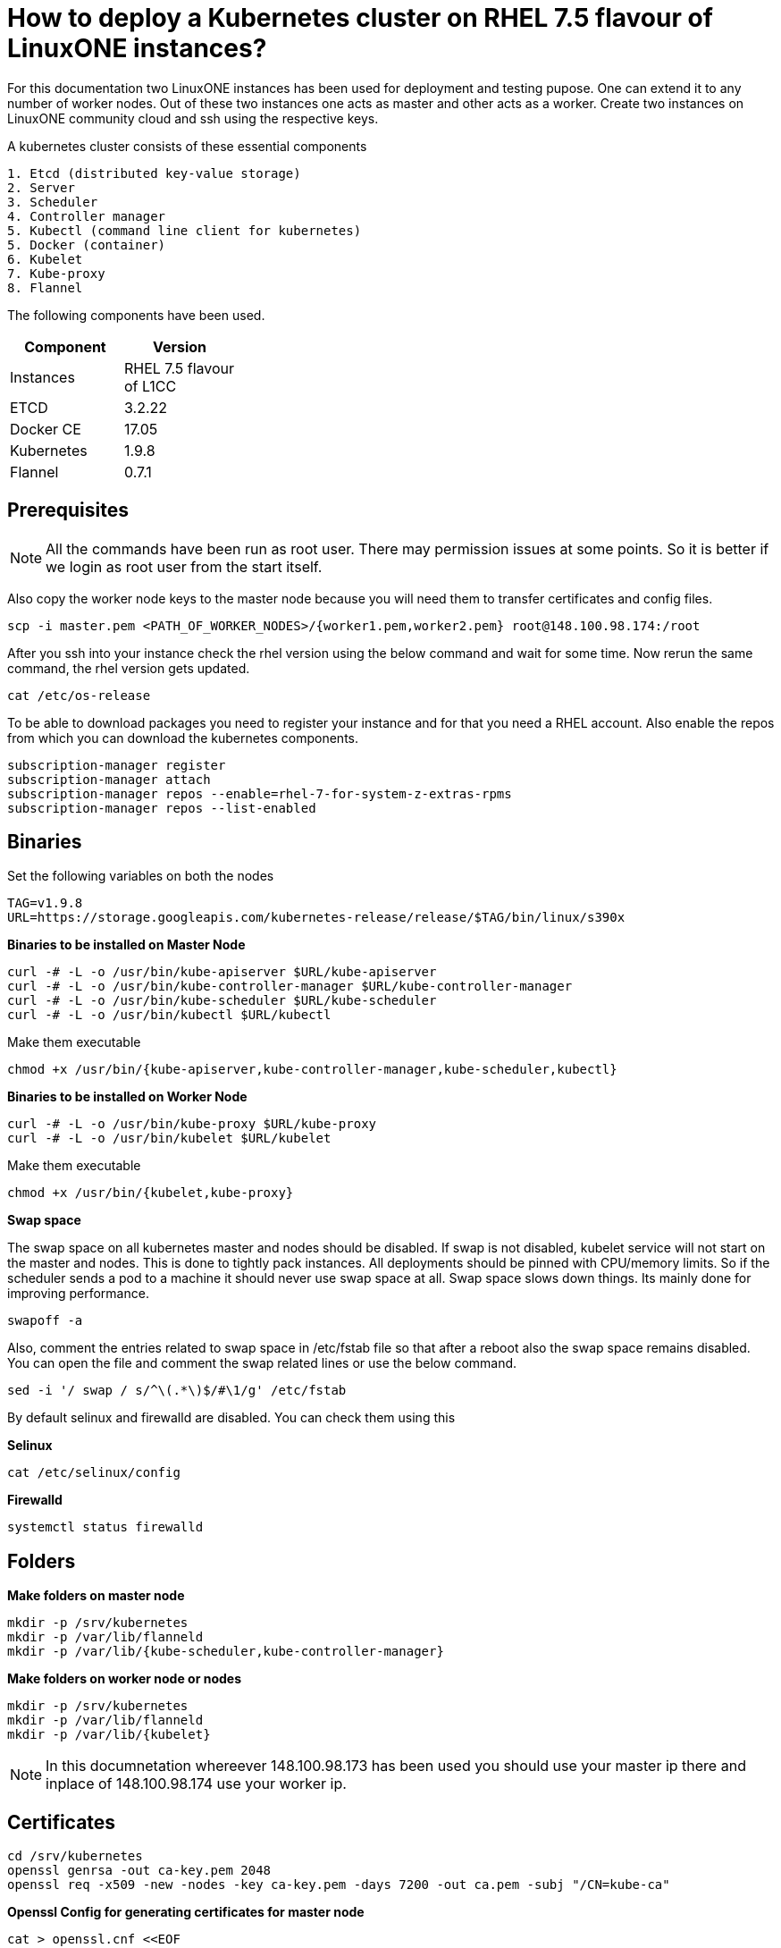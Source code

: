 = How to  deploy a Kubernetes cluster on RHEL 7.5 flavour of LinuxONE instances?

For this documentation two LinuxONE instances has been used for deployment and testing pupose. One can extend it to any number of worker nodes.
Out of these two instances one acts as master and other acts as a worker. Create two instances on LinuxONE community cloud and ssh using the respective keys.


A kubernetes cluster consists of these essential components

....
1. Etcd (distributed key-value storage)
2. Server
3. Scheduler
4. Controller manager
5. Kubectl (command line client for kubernetes)
5. Docker (container)
6. Kubelet
7. Kube-proxy
8. Flannel
....

The following components have been used.
[%header,cols=2*,width="30%"]
|===
|Component
|Version
|Instances
|RHEL 7.5 flavour of L1CC
|ETCD
|3.2.22
|Docker CE
|17.05
|Kubernetes
|1.9.8
|Flannel
|0.7.1
|===

== Prerequisites


NOTE: All the commands have been run as root user. There may permission issues at some points. So it is better if we login as root user from the start itself.

Also copy the worker node keys to the master node because you will need them to transfer certificates and config files.
....
scp -i master.pem <PATH_OF_WORKER_NODES>/{worker1.pem,worker2.pem} root@148.100.98.174:/root
....

After you ssh into your instance check the rhel version using the below command and wait for some time. Now  rerun the same command, the rhel version gets updated.

....
cat /etc/os-release
....

To be able to download packages you need to register your instance and for that you need a RHEL account. Also enable the repos from which you can download
the kubernetes components.

....
subscription-manager register
subscription-manager attach
subscription-manager repos --enable=rhel-7-for-system-z-extras-rpms
subscription-manager repos --list-enabled
....


== Binaries

Set the following variables on both the nodes
....
TAG=v1.9.8
URL=https://storage.googleapis.com/kubernetes-release/release/$TAG/bin/linux/s390x
....

*Binaries to be installed on Master Node*

....
curl -# -L -o /usr/bin/kube-apiserver $URL/kube-apiserver
curl -# -L -o /usr/bin/kube-controller-manager $URL/kube-controller-manager
curl -# -L -o /usr/bin/kube-scheduler $URL/kube-scheduler
curl -# -L -o /usr/bin/kubectl $URL/kubectl
....

Make them executable

....
chmod +x /usr/bin/{kube-apiserver,kube-controller-manager,kube-scheduler,kubectl}
....

*Binaries to be installed on Worker Node*

....
curl -# -L -o /usr/bin/kube-proxy $URL/kube-proxy
curl -# -L -o /usr/bin/kubelet $URL/kubelet
....

Make them executable

....
chmod +x /usr/bin/{kubelet,kube-proxy}
....

*Swap space*

The swap space on all kubernetes master and nodes should be disabled. If swap is
not disabled, kubelet service will not start on the master and nodes.
This is done to tightly pack instances. All deployments should be pinned with
CPU/memory limits. So if the scheduler sends a pod to a machine it should never
use swap space at all. Swap space slows down things. Its mainly done
for improving  performance.

....
swapoff -a
....

Also,  comment the entries related to swap space in  /etc/fstab file so that
after a reboot also the swap space remains disabled. You can open the file and
comment the swap related lines or use the below command.

....
sed -i '/ swap / s/^\(.*\)$/#\1/g' /etc/fstab
....

By default selinux and firewalld are disabled. You can check them using this

*Selinux*

....
cat /etc/selinux/config
....

*Firewalld*
....
systemctl status firewalld
....

== Folders

*Make folders on master node*
....
mkdir -p /srv/kubernetes
mkdir -p /var/lib/flanneld
mkdir -p /var/lib/{kube-scheduler,kube-controller-manager}
....

*Make folders on worker node or nodes*
....
mkdir -p /srv/kubernetes
mkdir -p /var/lib/flanneld
mkdir -p /var/lib/{kubelet}
....



NOTE: In this documnetation whereever 148.100.98.173 has been used you should use your master ip there and inplace of 148.100.98.174 use your worker ip.

== Certificates

....
cd /srv/kubernetes
openssl genrsa -out ca-key.pem 2048
openssl req -x509 -new -nodes -key ca-key.pem -days 7200 -out ca.pem -subj "/CN=kube-ca"
....

*Openssl Config for generating certificates for master node*

....
cat > openssl.cnf <<EOF
[req]
req_extensions = v3_req
distinguished_name = req_distinguished_name

[req_distinguished_name]

[v3_req]
basicConstraints = CA:FALSE
keyUsage = nonRepudiation, digitalSignature, keyEncipherment
subjectAltName = @alt_names

[alt_names]
DNS.1 = kubernetes
DNS.2 = kubernetes.default
DNS.3 = kubernetes.default.svc
DNS.4 = kubernetes.default.svc.cluster.local
IP.1 = 127.0.0.1
IP.2 = 148.100.98.173
IP.3 = 100.65.0.1 #Service IP
EOF
....

*Kube-apiserver certificates*

....
openssl genrsa -out apiserver-key.pem 2048
openssl req -new -key apiserver-key.pem -out apiserver.csr -subj "/CN=kube-apiserver" -config openssl.cnf
openssl x509 -req -in apiserver.csr -CA ca.pem -CAkey ca-key.pem -CAcreateserial -out apiserver.pem -days 7200 -extensions v3_req -extfile openssl.cnf
....

*Kube-controller certificates*

....
openssl genrsa -out kube-controller-manager-key.pem 2048
openssl req -new -key kube-controller-manager-key.pem -out kube-controller-manager.csr -subj "/CN=kube-controller-manager"
openssl x509 -req -in kube-controller-manager.csr -CA ca.pem -CAkey ca-key.pem -CAcreateserial -out kube-controller-manager.pem -days 7200
....

*Kube-scheduler certificates*

....
openssl genrsa -out kube-scheduler-key.pem 2048
openssl req -new -key kube-scheduler-key.pem -out kube-scheduler.csr -subj "/CN=kube-scheduler"
openssl x509 -req -in kube-scheduler.csr -CA ca.pem -CAkey ca-key.pem -CAcreateserial -out kube-scheduler.pem -days 7200
....

*Admin certificates*

....
openssl genrsa -out admin-key.pem 2048
openssl req -new -key admin-key.pem -out admin.csr -subj "/CN=admin"
openssl x509 -req -in admin.csr -CA ca.pem -CAkey ca-key.pem -CAcreateserial -out admin.pem -days 7200
....

*Openssl Config for generating certificates for worker node*

....
cat > worker_openssl.cnf << EOF
[req]
req_extensions = v3_req
distinguished_name = req_distinguished_name
[req_distinguished_name]
[v3_req]
basicConstraints = CA:FALSE
keyUsage = nonRepudiation, digitalSignature, keyEncipherment
subjectAltName = @alt_names
[alt_names]
IP.1 = 148.100.98.174
EOF
....

NOTE: If you have more than one worker node then add their ip addressess in the below configuration file as IP.2= , IP.3= ...


*Kubelet certificates*
....
openssl genrsa -out kubelet-key.pem 2048
openssl req -new -key kubelet-key.pem -out kubelet.csr -subj "/CN=kubelet" -config worker-openssl.cnf
openssl x509 -req -in kubelet.csr -CA ca.pem -CAkey ca-key.pem -CAcreateserial -out kubelet.pem -days 7200 -extensions v3_req -extfile worker-openssl.cnf
....

*Kube-proxy certificates*
....
openssl genrsa -out kube-proxy-key.pem 2048
openssl req -new -key kube-proxy-key.pem -out kube-proxy.csr -subj "/CN=kube-proxy"
openssl x509 -req -in kube-proxy.csr -CA ca.pem -CAkey ca-key.pem -CAcreateserial -out kube-proxy.pem -days 7200
....

*Worker certificates*
....
openssl genrsa -out kubeworker.novalocal-worker-key.pem 2048
WORKER_IP=148.100.98.174 openssl req -new -key kubeworker.novalocal-worker-key.pem -out kubeworker.novalocal-worker.csr -subj "/CN=system:node:kubeworker.novalocal" -config worker-openssl.cnf
WORKER_IP=148.100.98.174 openssl x509 -req -in kubeworker.novalocal-worker.csr -CA ca.pem -CAkey ca-key.pem -CAcreateserial -out kubeworker.novalocal-worker.pem -days 7200 -extensions v3_req -extfile worker-openssl.cnf
....

*Config file for generating etcd peer certificates*

....
cat > etcd_openssl.cnf <<EOF
[req]
req_extensions = v3_req
distinguished_name = req_distinguished_name
[req_distinguished_name]
[ v3_req ]
basicConstraints = CA:FALSE
keyUsage = nonRepudiation, digitalSignature, keyEncipherment
extendedKeyUsage = clientAuth,serverAuth
subjectAltName = @alt_names
[alt_names]
IP.1 = 148.100.98.173
EOF
....

*Etcd certificates*

....
openssl genrsa -out etcd.key 2048
openssl req -new -key etcd.key -out etcd.csr -subj "/CN=etcd" -extensions v3_req -config etcd-openssl.cnf -sha256
openssl x509 -req -sha256 -CA ca.pem -CAkey ca-key.pem -CAcreateserial -in etcd.csr -out etcd.crt -extensions v3_req -extfile openssl-etcd.cnf -days 7200
....

Copy the required keys to the worker node/nodes

....
scp -i <path_where_your_worker_keys_are> /srv/kubernetes/{ca.pem,etcd.crt,etcd.key,kubelet.pem,kubelet-key.pem} root@148.100.98.174:/srv/kubernetes/
....

== Configuation files
*Kubeconfig files for various components*

*admin kubeconfig*

....
TOKEN=$(dd if=/dev/urandom bs=128 count=1 2>/dev/null | base64 | tr -d "=+/" | dd bs=32 count=1 2>/dev/null)
kubectl config set-cluster linux1.k8s --certificate-authority=/srv/kubernetes/ca.pem --embed-certs=true --server=https://148.100.98.173:6443
kubectl config set-credentials admin --client-certificate=/srv/kubernetes/admin.pem --client-key=/srv/kubernetes/admin-key.pem --embed-certs=true --token=$TOKEN
kubectl config set-context linux1.k8s --cluster=linux1.k8s --user=admin
kubectl config use-context linux1.k8s
cat ~/.kube/config
....

*kube-controller kubeconfig*

....
mkdir -p /var/lib/kube-controller-manager
TOKEN=$(dd if=/dev/urandom bs=128 count=1 2>/dev/null | base64 | tr -d "=+/" | dd bs=32 count=1 2>/dev/null)
kubectl config set-cluster linux1.k8s --certificate-authority=/srv/kubernetes/ca.pem --embed-certs=true --server=https://148.100.98.173:6443 --kubeconfig=/var/lib/kube-controller-manager/kubeconfig
kubectl config set-credentials kube-controller-manager --client-certificate=/srv/kubernetes/kube-controller-manager.pem --client-key=/srv/kubernetes/kube-controller-manager-key.pem --embed-certs=true --token=$TOKEN --kubeconfig=/var/lib/kube-controller-manager/kubeconfig
kubectl config set-context linux1.k8s --cluster=linux1.k8s --user=kube-controller-manager --kubeconfig=/var/lib/kube-controller-manager/kubeconfig; kubectl config use-context linux1.k8s --kubeconfig=/var/lib/kube-controller-manager/kubeconfig
....

*kube-scheduler kubeconfig*

....
mkdir -p /var/lib/kube-scheduler
TOKEN=$(dd if=/dev/urandom bs=128 count=1 2>/dev/null | base64 | tr -d "=+/" | dd bs=32 count=1 2>/dev/null)
kubectl config set-cluster linux1.k8s --certificate-authority=/srv/kubernetes/ca.pem --embed-certs=true --server=https://148.100.98.173:6443 --kubeconfig=/var/lib/kube-scheduler/kubeconfig
kubectl config set-credentials kube-scheduler --client-certificate=/srv/kubernetes/kube-scheduler.pem --client-key=/srv/kubernetes/kube-scheduler-key.pem --embed-certs=true --token=$TOKEN --kubeconfig=/var/lib/kube-scheduler/kubeconfig
kubectl config set-context linux1.k8s --cluster=linux1.k8s --user=kube-scheduler --kubeconfig=/var/lib/kube-scheduler/kubeconfig; kubectl config use-context linux1.k8s --kubeconfig=/var/lib/kube-scheduler/kubeconfig
....

*kubelet kubeconfig*

....
TOKEN=$(dd if=/dev/urandom bs=128 count=1 2>/dev/null | base64 | tr -d "=+/" | dd bs=32 count=1 2>/dev/null)
kubectl config set-cluster linux1.k8s --certificate-authority=/srv/kubernetes/ca.pem --embed-certs=true --server=https://148.100.98.173:6443 --kubeconfig=/srv/kubernetes/kubeworker.novalocal-worker.kubeconfig
kubectl config set-credentials kubeworker.novalocal --client-certificate=/srv/kubernetes/kubeworker.novalocal-worker.pem --client-key=/srv/kubernetes/kubeworker.novalocal-worker-key.pem --embed-certs=true --token=$TOKEN --kubeconfig=/srv/kubernetes/kubeworker.novalocal-worker.kubeconfig
kubectl config set-context linux1.k8s --cluster=linux1.k8s --user=kubeworker.novalocal --kubeconfig=/srv/kubernetes/kubeworker.novalocal-worker.kubeconfig
kubectl config use-context linux1.k8s --kubeconfig=/srv/kubernetes/kubeworker.novalocal-worker.kubeconfig
....

Copy the required config files to the worker node/nodes

....
scp -i <path_where_your_worker_keys_are> kubeworker.novalocal-worker.kubeconfig root@148.100.98.174:/var/lib/kubelet/kubelet.kubeconfig
....

== Etcd

*About etcd*

It is a distributed storage device used to store the state of the cluster. All other components are stateless. A state is stored in the
form of key-value pair.

Package Installation

....
yum install etcd
....

Modify the service file in the /usr/lib/systemd/system/etcd.service so that it should look like this after the modifications

....
[Unit]
Description=Etcd Server
After=network.target
After=network-online.target
Wants=network-online.target

[Service]
Type=notify
Environment="ETCD_UNSUPPORTED_ARCH=S390X"
WorkingDirectory=/var/lib/etcd/
EnvironmentFile=-/etc/etcd/etcd.conf
User=etcd
# set GOMAXPROCS to number of processors

ExecStart=/bin/bash -c "GOMAXPROCS=$(nproc) /usr/bin/etcd --name=\"${ETCD_NAME}\"  \
--data-dir=\"${ETCD_DATA_DIR}\" \
--listen-client-urls=\"${ETCD_LISTEN_CLIENT_URLS}\" \
--cert-file=\"${ETCD_CERT_FILE}\" \
--key-file=\"${ETCD_KEY_FILE}\" \
--peer-cert-file=\"${ETCD_PEER_CERT_FILE}\" \
--peer-key-file=\"${ETCD_PEER_KEY_FILE}\" \
--trusted-ca-file=\"${ETCD_TRUSTED_CA_FILE}\"  \
--peer-trusted-ca-file=\"${ETCD_TRUSTED_CA_FILE}\"  \
--peer-client-cert-auth \
--client-cert-auth \
--initial-advertise-peer-urls=\"${ETCD_INITIAL_ADVERTISE_PEER_URLS}\"  \
--listen-peer-urls=\"${ETCD_LISTEN_PEER_URLS}\" \
--advertise-client-urls=\"${ETCD_ADVERTISE_CLIENT_URLS}\"  \
--initial-cluster-token=\"${ETCD_INITIAL_CLUSTER_TOKEN}\" \
--initial-cluster=\"${ETCD_INITIAL_CLUSTER}\" \
--initial-cluster-state=\"${ETCD_INITIAL_CLUSTER_STATE}\""

Restart=on-failure
LimitNOFILE=65536

[Install]
WantedBy=multi-user.target
....

Modify the configuration file in the */etc/etcd/etcd.conf* and it should look like this after all the modifications. But do note to change the ip address.

....
#[Member]
#ETCD_CORS=""
ETCD_DATA_DIR="/var/lib/etcd/default.etcd"
#ETCD_WAL_DIR=""
ETCD_LISTEN_PEER_URLS="http://148.100.98.173:2380"
ETCD_LISTEN_CLIENT_URLS="http://148.100.98.173:2379"
#ETCD_MAX_SNAPSHOTS="5"
#ETCD_MAX_WALS="5"
ETCD_NAME="default"
#ETCD_SNAPSHOT_COUNT="100000"
#ETCD_HEARTBEAT_INTERVAL="100"
#ETCD_ELECTION_TIMEOUT="1000"
#ETCD_QUOTA_BACKEND_BYTES="0"
#ETCD_MAX_REQUEST_BYTES="1572864"
#ETCD_GRPC_KEEPALIVE_MIN_TIME="5s"
#ETCD_GRPC_KEEPALIVE_INTERVAL="2h0m0s"
#ETCD_GRPC_KEEPALIVE_TIMEOUT="20s"
#
#[Clustering]
ETCD_INITIAL_ADVERTISE_PEER_URLS="http://148.100.98.173:2380"
ETCD_ADVERTISE_CLIENT_URLS="http://148.100.98.173:2379"
#ETCD_DISCOVERY=""
#ETCD_DISCOVERY_FALLBACK="proxy"
#ETCD_DISCOVERY_PROXY=""
#ETCD_DISCOVERY_SRV=""
ETCD_INITIAL_CLUSTER="default=http://148.100.98.173:2380"
ETCD_INITIAL_CLUSTER_TOKEN="etcd-cluster"
ETCD_INITIAL_CLUSTER_STATE="new"
#ETCD_STRICT_RECONFIG_CHECK="true"
#ETCD_ENABLE_V2="true"
#
#[Proxy]
#ETCD_PROXY="off"
#ETCD_PROXY_FAILURE_WAIT="5000"
#ETCD_PROXY_REFRESH_INTERVAL="30000"
#ETCD_PROXY_DIAL_TIMEOUT="1000"
#ETCD_PROXY_WRITE_TIMEOUT="5000"
#ETCD_PROXY_READ_TIMEOUT="0"
#
#[Security]
#ETCD_CERT_FILE="/srv/kubernetes/etcd.crt"
#ETCD_KEY_FILE="/srv/kubernetes/etcd.key"
#ETCD_CLIENT_CERT_AUTH="true"
#ETCD_TRUSTED_CA_FILE="/srv/kubernetes/ca.pem"
#ETCD_AUTO_TLS="false"
#ETCD_PEER_CERT_FILE="/srv/kubernetes/etcd.crt"
#ETCD_PEER_KEY_FILE="/srv/kubernetes/etcd.key"
#ETCD_PEER_CLIENT_CERT_AUTH="true"
#ETCD_PEER_TRUSTED_CA_FILE=""
#ETCD_PEER_AUTO_TLS="false"
#
#[Logging]
ETCD_DEBUG="true"
ETCD_LOG_PACKAGE_LEVELS="DEBUG"
#ETCD_LOG_OUTPUT="default"
#
#[Unsafe]
#ETCD_FORCE_NEW_CLUSTER="false"
#
#[Version]
#ETCD_VERSION="false"
#ETCD_AUTO_COMPACTION_RETENTION="0"
#
#[Profiling]
#ETCD_ENABLE_PPROF="false"
#ETCD_METRICS="basic"
#
#[Auth]
#ETCD_AUTH_TOKEN="simple"
....


NOTE: Before you start your etcd instance make sure you flush your iptables. You have to do this every time you need to start your etcd.

....
iptables --flush
....

*Commands to start, check status of etcd*

....
systemctl enable etcd
systemctl start etcd
systemctl status etcd
....

*Testing etcd*
....
etcdctl --endpoints https://148.100.98.173:2379 \
  --ca-file=/srv/kubernetes/ca.pem \
  --cert-file=/srv/kubernetes/etcd.crt \
  --key-file=/srv/kubernetes/etcd.key \
  cluster-health
....

Output
....
member ddd902eabd9d33b7 is healthy: got healthy result from http://148.100.98.173:2379
cluster is healthy
....

....
etcdctl --endpoints https://148.100.98.173:2379 \
  --ca-file=/srv/kubernetes/ca.pem \
  --cert-file=/srv/kubernetes/etcd.crt \
  --key-file=/srv/kubernetes/etcd.key \
  member list
....

....
ddd902eabd9d33b7: name=default peerURLs=http://148.100.98.173:2380 clientURLs=http://148.100.98.173:2379 isLeader=true
....


== Docker

You need not install *Docker CE* because it is present in /usr/local/bin folder. But this docker does have a service file related to it.
So remove the existing service file and create a new one.

....
rm -rf /usr/lib/systemd/system/docker*  && /etc/systemd/system/docker.service.d/
....

Make an empty file in */etc/sysconfig/* with name *docker* so later you can add the docker configuration options.

Now create both of the following files in the /etc/systemd/system/ folder.

*docker.service*
....
[Unit]
Description=Docker Application Container Engine
Documentation=http://docs.docker.com
After=network.target docker.socket
Requires=docker.socket

[Service]
# the default is not to use systemd for cgroups because the delegate issues still
# exists and systemd currently does not support the cgroup feature set required
# for containers run by docker
EnvironmentFile=/etc/sysconfig/docker
PIDFile=/var/run/docker.pid
ExecStart=/usr/local/bin/dockerd -H fd:// -H tcp://0.0.0.0:2375 -G docker
#ExecStart=/usr/local/bin/dockerd -H --storage-driver=devicemapper fd:// $DOCKER_OPTS
MountFlags=slave
LimitNOFILE=1048576
LimitNPROC=1048576
LimitCORE=infinity
# set delegate yes so that systemd does not reset the cgroups of docker containers
Delegate=yes

[Install]
WantedBy=multi-user.target
....

*docker.socket*
....
[Unit]
Description=Docker Socket for the API
PartOf=docker.service

[Socket]
ListenStream=/var/run/docker.sock
SocketMode=0660
# A Socket(User|Group) replacement workaround for systemd <= 214
ExecStartPost=/usr/bin/chown root:docker /var/run/docker.sock
....

Reload configuration, remove the previous symbolic links, form new ones

....
systemctl daemon-reload && systemctl disable docker.service && systemctl enable docker.service
....

Run these two below commands so that a non-root user will be able to use docker.
....
groupadd docker
....

....
usermod -aG docker linux1
....

*Command for getting docker started* +

....
systemctl start docker
....

== Flannel

Flannel is networking overlay layer designed for kubernetes but it is also used as a general purpose SDN.
Flannel does this by creating a flat network over the entire cluster which runs above the host network overlay network. So it has to be installed on all the nodes.
So by this overlay network each container gets an IP and this makes the container to container communication easy. If two containers are on the same machine then
they can use the docker bridge otherwise they use the encaptulation and UDP in order to communicate with each other.

....
curl -# -L -o /usr/bin/flanneld https://github.com/coreos/flannel/releases/download/v0.10.0/flanneld-s390x
chmod +x /usr/bin/flanneld
....

Flannel does use etcd for mapping subnet to host. So by running the below command etcd will know that flannel will use it's service.
....
etcdctl --endpoints https://148.100.98.173:2379 --cert-file /srv/kubernetes/etcd.crt --key-file /srv/kubernetes/etcd.key --ca-file /srv/kubernetes/ca.pem set /coreos.com/network/config '{ "Network": "100.64.0.0/16", "SubnetLen": 24, "Backend": {"Type": "vxlan"} }'
....

Create a flannel service file with your etcd endpoints.

....
cat > /etc/systemd/system/flanneld.service << EOF
[Unit]
Description=Network fabric for containers
Documentation=https://github.com/coreos/flannel
After=network.target
After=network-online.target
Wants=network-online.target
After=etcd.service
Before=docker.service

[Service]
Type=notify
Restart=always
RestartSec=5
ExecStart= /usr/bin/flanneld \\
  -etcd-endpoints=https://148.100.98.173:2379 \\
  -ip-masq=true \\
  -subnet-file=/var/lib/flanneld/subnet.env \\
  -etcd-cafile=/srv/kubernetes/ca.pem \\
  -etcd-certfile=/srv/kubernetes/etcd.crt \\
  -etcd-keyfile=/srv/kubernetes/etcd.key

[Install]
WantedBy=multi-user.target
EOF
....

*Commands to start, check status flanneld*

....
systemctl enable flanneld
systemctl start flanneld
systemctl status flanneld
....

NOTE: If flannel bridge has been established then you should be able to ping one flannel node from another.

Do add the below line in the /etc/sysconfig/docker file by substituting the values of bip and mtu. You can get the values of bip and mtu in the env file of flanneld located
in /var/lib/flanneld. The value of bip is that of FLANNEL_SUBNET and the value of mtu is that of FLANNEL_MTU.

....
DOCKER_OPTS="--bip= --mtu= --iptables=false --ip-masq=false --ip-forward=true"
....

After adding the above line reload the docker daemon and restart it.

*Kube-apiserver*

*Setting up kube-apiserver as systemd service*

....
cat > /etc/systemd/system/kube-apiserver.service << EOF
[Unit]
Description=Kubernetes API Server
Documentation=https://github.com/kubernetes/kubernetes
After=network.target etcd.service flanneld.service

[Service]
EnvironmentFile=-/var/lib/flanneld/subnet.env
ExecStart=/usr/bin/kube-apiserver \\
 --bind-address=0.0.0.0 \\
 --advertise-address=148.100.98.173\\
 --admission-control=NamespaceLifecycle,LimitRanger,ServiceAccount,DefaultStorageClass,DefaultTolerationSeconds,ResourceQuota \\
 --anonymous-auth=false \\
 --apiserver-count=1 \\
 --authorization-mode=Node,RBAC,AlwaysAllow \\
 --authorization-rbac-super-user=admin \\
 --etcd-cafile=/srv/kubernetes/ca.pem \\
 --etcd-certfile=/srv/kubernetes/etcd.crt \\
 --etcd-keyfile=/srv/kubernetes/etcd.key \\
 --etcd-servers=https://148.100.98.173:2379 \\
 --enable-swagger-ui=true \\
 --insecure-bind-address=0.0.0.0 \\
 --kubelet-certificate-authority=/srv/kubernetes/ca.pem \\
 --kubelet-client-certificate=/srv/kubernetes/kubelet.pem \\
 --kubelet-client-key=/srv/kubernetes/kubelet-key.pem \\
 --kubelet-https=true \\
 --client-ca-file=/srv/kubernetes/ca.pem \\
 --runtime-config=api/all=true,batch/v2alpha1=true,rbac.authorization.k8s.io/v1alpha1=true \\
 --secure-port=6443 \\
 --service-cluster-ip-range=100.65.0.0/24 \\
 --storage-backend=etcd3 \\
 --tls-cert-file=/srv/kubernetes/apiserver.pem \\
 --tls-private-key-file=/srv/kubernetes/apiserver-key.pem \\
 --tls-ca-file=/srv/kubernetes/ca.pem \\
 --logtostderr=true
Restart=on-failure
Type=notify
LimitNOFILE=65536

[Install]
WantedBy=multi-user.target
EOF
....

*Commands to start and check status of kube-apiserver*
....
systemctl enable kube-apiserver
systemctl start kube-apiserver
systemctl status kube-apiserver
....

Run the following command to check the kubectl version and it also ensures that the server has been connected it you see the server version.

....
kubectl version
....

Output

....
Client Version: version.Info{Major:"1", Minor:"9", GitVersion:"v1.9.8", GitCommit:"c138b85178156011dc934c2c9f4837476876fb07", GitTreeState:"clean", BuildDate:"2018-05-21T19:01:12Z", GoVersion:"go1.9.3", Compiler:"gc", Platform:"linux/s390x"}
Server Version: version.Info{Major:"1", Minor:"9", GitVersion:"v1.9.8", GitCommit:"c138b85178156011dc934c2c9f4837476876fb07", GitTreeState:"clean", BuildDate:"2018-05-21T18:53:18Z", GoVersion:"go1.9.3", Compiler:"gc", Platform:"linux/s390x"}
....


*Setting up Kube-scheduler*

....
cat > /etc/systemd/system/kube-scheduler.service << EOF
[Unit]
Description=Kubernetes Scheduler
Documentation=https://github.com/kubernetes/kubernetes

[Service]
ExecStart=/usr/bin/kube-scheduler \\
  --leader-elect=true \\
  --kubeconfig=/var/lib/kube-scheduler/kubeconfig \\
  --master=https://148.100.98.173:6443
Restart=on-failure
RestartSec=10

[Install]
WantedBy=multi-user.target
EOF

....

*Commands to start and check status of kube-scheduler*

....
sudo systemctl enable kube-scheduler
sudo systemctl start kube-scheduler
sudo systemctl status kube-scheduler
....


*Setting up Kube-controller manager*

....
cat > /etc/systemd/system/kube-controller-manager.service << EOF
[Unit]
Description=Kubernetes Controller Manager
Documentation=https://github.com/kubernetes/kubernetes

[Service]
ExecStart=/usr/bin/kube-controller-manager \\
      --address=0.0.0.0 \\
      --allocate-node-cidrs=true \\
      --attach-detach-reconcile-sync-period=1m0s \\
      --cluster-cidr=100.64.0.0/16 \\
      --cluster-name=k8s.virtual.local \\
      --cluster-signing-cert-file=/srv/kubernetes/ca.pem \\
      --cluster-signing-key-file=/srv/kubernetes/ca-key.pem \\
      --configure-cloud-routes=false \\
      --kubeconfig=/var/lib/kube-controller-manager/kubeconfig \\
      --leader-elect=true \\
      --master=https://148.100.98.173:6443 \\
      --root-ca-file=/srv/kubernetes/ca.pem \\
      --service-account-private-key-file=/srv/kubernetes/apiserver-key.pem \\
      --service-cluster-ip-range=100.65.0.0/24 \\
      --use-service-account-credentials=true
Restart=on-failure
RestartSec=10

[Install]
WantedBy=multi-user.target
EOF
....

*Commands to start and check status of kube-controller-manager*

....
systemctl enable kube-controller-manager
systemctl start kube-controller-manager
systemctl status kube-controller-manager
....

Now we can do a health check of the master node
....
Kubectl get cs
....

Output
....
NAME                 STATUS    MESSAGE              ERROR
scheduler            Healthy   ok
controller-manager   Healthy   ok
etcd-0               Healthy   {"health": "true"}
....

*kubelet*

Its role is to run the pods on the worker node.

*Setting up Kubelet as a systemd service*

....
cat > /etc/systemd/system/kubelet.service << EOF
[Unit]
Description=Kubernetes Kubelet
Documentation=https://github.com/kubernetes/kubernetes
After=docker.service
Requires=docker.service

[Service]
ExecStart=/usr/bin/kubelet \\
  --allow-privileged=true \\
  --cluster-dns=100.65.0.10 \\
  --cluster-domain=cluster.local \\
  --container-runtime=docker \\
  --kubeconfig=/var/lib/kubelet/kubeconfig \\
  --serialize-image-pulls=false \\
  --register-node=true \\
  --tls-cert-file=/srv/kubernetes/kubelet.pem \\
  --tls-private-key-file=/srv/kubernetes/kubelet-key.pem
Restart=on-failure
RestartSec=10

[Install]
WantedBy=multi-user.target
EOF
....

*Commands to start and check status of kubelet*

....
systemctl enable kubelet
systemctl start kubelet
systemctl status kubelet
....

*Setting up Kube-proxy as a systemd service*

....
cat > /etc/systemd/system/kube-proxy.service << EOF
[Unit]
Description=Kubernetes Kube Proxy
Documentation=https://github.com/kubernetes/kubernetes

[Service]
ExecStart=/usr/bin/kube-proxy \\
  --cluster-cidr=100.64.0.0/16 \\
  --masquerade-all=true \\
  --proxy-mode=iptables
Restart=on-failure
RestartSec=10

[Install]
WantedBy=multi-user.target
EOF
....

*Commands to start and check status of kube-proxy*

....
systemctl enable kube-proxy
systemctl start kube-proxy
systemctl status kube-proxy
....

Now we need to check whether the node has been registered or not.

....
kubectl get nodes
....

Output
....
NAME                   STATUS    ROLES     AGE       VERSION
kubeworker.novalocal   Ready     <none>    1d        v1.9.8
....

NOTE: The flags of the respective service files may get deprecated between various releases of kubernetes. If a particular component
throws an error of deprecated flag on checking the logs then please refer to the official API documentation of that particular version and modify the service file
accordingly.


Now the kubernetes cluster is ready. Let's deploy nginx app.

Run nginx
....
kubectl create deployment nginx --image=nginx
....

See pod information
....
kubectl get pods -o wide
....

Tests to be done on the worker node
....
ping <POD_IP_ADDRESS>
....

There should not be any packet loss
....
curl http://<POD_IP_ADDRESS>
....

Output
....
<!DOCTYPE html>
<html>
<head>
<title>Welcome to nginx!</title>
<style>
    body {
        width: 35em;
        margin: 0 auto;
        font-family: Tahoma, Verdana, Arial, sans-serif;
    }
</style>
</head>
<body>
<h1>Welcome to nginx!</h1>
<p>If you see this page, the nginx web server is successfully installed and
working. Further configuration is required.</p>

<p>For online documentation and support please refer to
<a href="http://nginx.org/">nginx.org</a>.<br/>
Commercial support is available at
<a href="http://nginx.com/">nginx.com</a>.</p>

<p><em>Thank you for using nginx.</em></p>
</body>
</html>
....

If you want to remove the deployment
....
kubectl delete deployment nginx
....


== Troubleshooting options
To view the latest logs of any service use journalctl -u <service_name> and press *shift + G* to view the latest entries in the log.

== References

1. https://github.com/linux-on-ibm-z/docs/wiki/Building-etcd
2. https://nixaid.com/deploying-kubernetes-cluster-from-scratch/
3. https://icicimov.github.io/blog/kubernetes/Kubernetes-cluster-step-by-step/
4. https://kubernetes.io/docs/setup/scratch/
5. https://docs.docker.com/install/linux/linux-postinstall/
6. https://docs.platform9.com/support/disabling-swap-kubernetes-node/
7. https://serverfault.com/questions/881517/why-disable-swap-on-kubernetes
8. https://github.com/anujajakhade/anuja/wiki/Docker-on-RHEL
